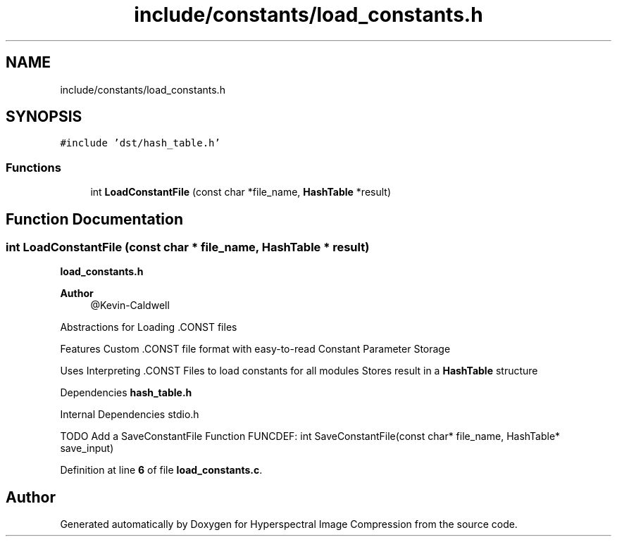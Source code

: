 .TH "include/constants/load_constants.h" 3 "Version 1.0" "Hyperspectral Image Compression" \" -*- nroff -*-
.ad l
.nh
.SH NAME
include/constants/load_constants.h
.SH SYNOPSIS
.br
.PP
\fC#include 'dst/hash_table\&.h'\fP
.br

.SS "Functions"

.in +1c
.ti -1c
.RI "int \fBLoadConstantFile\fP (const char *file_name, \fBHashTable\fP *result)"
.br
.in -1c
.SH "Function Documentation"
.PP 
.SS "int LoadConstantFile (const char * file_name, \fBHashTable\fP * result)"
\fBload_constants\&.h\fP 
.PP
\fBAuthor\fP
.RS 4
@Kevin-Caldwell
.RE
.PP
Abstractions for Loading \&.CONST files
.PP
Features Custom \&.CONST file format with easy-to-read Constant Parameter Storage
.PP
Uses Interpreting \&.CONST Files to load constants for all modules Stores result in a \fBHashTable\fP structure
.PP
Dependencies \fBhash_table\&.h\fP
.PP
Internal Dependencies stdio\&.h
.PP
TODO Add a SaveConstantFile Function FUNCDEF: int SaveConstantFile(const char* file_name, HashTable* save_input) 
.PP
Definition at line \fB6\fP of file \fBload_constants\&.c\fP\&.
.SH "Author"
.PP 
Generated automatically by Doxygen for Hyperspectral Image Compression from the source code\&.
